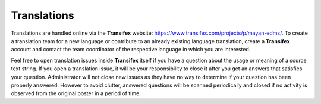 ============
Translations
============

Translations are handled online via the **Transifex** website:
https://www.transifex.com/projects/p/mayan-edms/. To create a translation team
for a new language or contribute to an already existing language translation,
create a **Transifex** account and contact the team coordinator of the
respective language in which you are interested.

Feel free to open translation issues inside **Transifex** itself if you have a
question about the usage or meaning of a source text string. If you open a
translation issue, it will be your responsibility to close it after you get an
answers that satisfies your question. Administrator will not close new issues
as they have no way to determine if your question has been properly answered.
However to avoid clutter, answered questions will be scanned periodically and
closed if no activity is observed from the original poster in a period of time.

